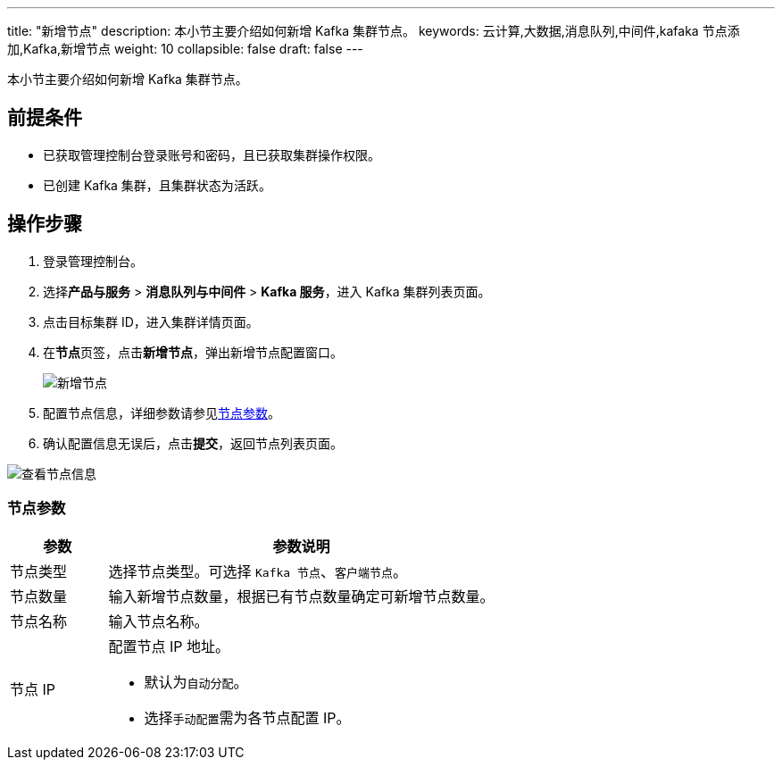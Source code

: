 ---
title: "新增节点"
description: 本小节主要介绍如何新增 Kafka 集群节点。 
keywords: 云计算,大数据,消息队列,中间件,kafaka 节点添加,Kafka,新增节点
weight: 10
collapsible: false
draft: false
---

本小节主要介绍如何新增 Kafka 集群节点。

== 前提条件

* 已获取管理控制台登录账号和密码，且已获取集群操作权限。
* 已创建 Kafka 集群，且集群状态为``活跃``。

== 操作步骤

. 登录管理控制台。
. 选择**产品与服务** > *消息队列与中间件* > *Kafka 服务*，进入 Kafka 集群列表页面。
. 点击目标集群 ID，进入集群详情页面。
. 在**节点**页签，点击**新增节点**，弹出新增节点配置窗口。
+
image::/images/cloud_service/middware/kafka/add_node.png[新增节点]

. 配置节点信息，详细参数请参见<<_节点参数,节点参数>>。
. 确认配置信息无误后，点击**提交**，返回节点列表页面。

image::/images/cloud_service/middware/kafka/nodelist.png[查看节点信息]

=== 节点参数

[cols="1,4"]
|===
| 参数 | 参数说明

| 节点类型
| 选择节点类型。可选择 `Kafka 节点`、`客户端节点`。

| 节点数量
| 输入新增节点数量，根据已有节点数量确定可新增节点数量。

| 节点名称
| 输入节点名称。

| 节点 IP a| 配置节点 IP 地址。

* 默认为``自动分配``。
* 选择``手动配置``需为各节点配置 IP。
|===
